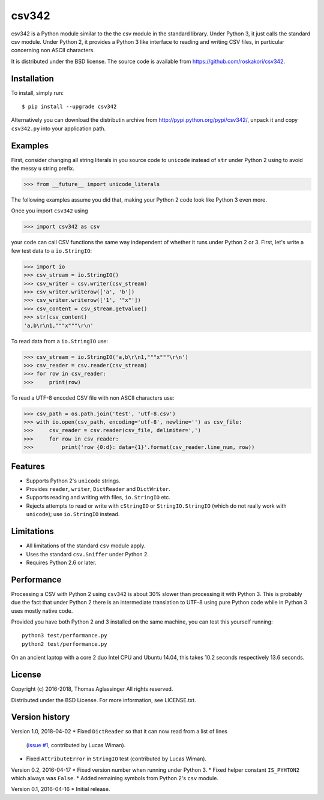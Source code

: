 csv342
======

csv342 is a Python module similar to the the csv module in the standard
library. Under Python 3, it just calls the standard csv module. Under
Python 2, it provides a Python 3 like interface to reading and writing CSV
files, in particular concerning non ASCII characters.

It is distributed under the BSD license. The source code is available from
https://github.com/roskakori/csv342.


Installation
------------

To install, simply run::

  $ pip install --upgrade csv342

Alternatively you can download the distributin archive from
http://pypi.python.org/pypi/csv342/, unpack it and copy ``csv342.py`` into
your application path.


Examples
--------

First, consider changing all string literals in you source code to
``unicode`` instead of ``str`` under Python 2 using to avoid the
messy ``u`` string prefix.

>>> from __future__ import unicode_literals

The following examples assume you did that, making your Python 2 code look
like Python 3 even more.

Once you import ``csv342`` using

>>> import csv342 as csv

your code can call CSV functions the same way independent of whether it runs
under Python 2 or 3. First, let's write a few test data to a ``io.StringIO``:

>>> import io
>>> csv_stream = io.StringIO()
>>> csv_writer = csv.writer(csv_stream)
>>> csv_writer.writerow(['a', 'b'])
>>> csv_writer.writerow(['1', '"x"'])
>>> csv_content = csv_stream.getvalue()
>>> str(csv_content)
'a,b\r\n1,"""x"""\r\n'

To read data from a ``io.StringIO`` use:

>>> csv_stream = io.StringIO('a,b\r\n1,"""x"""\r\n')
>>> csv_reader = csv.reader(csv_stream)
>>> for row in csv_reader:
>>>     print(row)


To read a UTF-8 encoded CSV file with non ASCII characters use:

>>> csv_path = os.path.join('test', 'utf-8.csv')
>>> with io.open(csv_path, encoding='utf-8', newline='') as csv_file:
>>>     csv_reader = csv.reader(csv_file, delimiter=',')
>>>     for row in csv_reader:
>>>         print('row {0:d}: data={1}'.format(csv_reader.line_num, row))


Features
--------

* Supports Python 2's ``unicode`` strings.
* Provides ``reader``, ``writer``, ``DictReader`` and ``DictWriter``.
* Supports reading and writing with files, ``io.StringIO`` etc.
* Rejects attempts to read or write with ``cStringIO`` or
  ``StringIO.StringIO`` (which do not really work with ``unicode``);
  use ``io.StringIO`` instead.


Limitations
-----------

* All limitations of the standard ``csv`` module apply.
* Uses the standard ``csv.Sniffer`` under Python 2.
* Requires Python 2.6 or later.


Performance
-----------

Processing a CSV with Python 2 using ``csv342`` is about 30% slower than
processing it with Python 3. This is probably due the fact that under Python
2 there is an intermediate translation to UTF-8 using pure Python code while
in Python 3 uses mostly native code.

Provided you have both Python 2 and 3 installed on the same machine, you can
test this yourself running::

    python3 test/performance.py
    python2 test/performance.py

On an ancient laptop with a core 2 duo Intel CPU and Ubuntu 14.04, this takes
10.2 seconds respectively 13.6 seconds.


License
-------

Copyright (c) 2016-2018, Thomas Aglassinger
All rights reserved.

Distributed under the BSD License. For more information, see LICENSE.txt.


Version history
---------------

Version 1.0, 2018-04-02
* Fixed ``DictReader`` so that it can now read from a list of lines
  (`issue #1 <https://github.com/roskakori/csv342/issues/1>`_, contributed by
  Lucas Wiman).
* Fixed ``AttributeError`` in ``StringIO`` test (contributed by Lucas Wiman).

Version 0.2, 2016-04-17
* Fixed version number when running under Python 3.
* Fixed helper constant ``IS_PYHTON2`` which always was ``False``.
* Added remaining symbols from Python 2's ``csv`` module.

Version 0.1, 2016-04-16
* Initial release.
